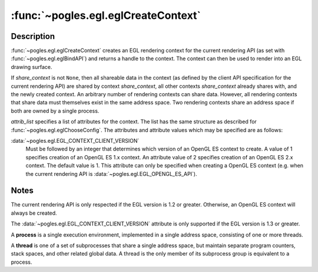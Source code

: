 :func:`~pogles.egl.eglCreateContext`
====================================

.. function:: pogles.egl.eglCreateContext(display, config, share_context, attrib_list) -> context

    Create a new EGL rendering context.

    :param display: is the EGL display.
    :type display: :class:`~pogles.egl.EGLDisplay`
    :param config: is the EGL frame buffer configuration that defines the frame
            buffer resource available to the rendering context.
    :type config: :class:`~pogles.egl.EGLConfig`
    :param share_context: is another EGL rendering context with which to share
            data, as defined by the client API corresponding to the contexts.
            Data is also shared with all other contexts with which
            *share_context* shares data.  ``None`` indicates that no sharing is
            to take place.
    :type share_context: :class:`~pogles.egl.EGLContext`
    :param attrib_list: is the list of attributes and attribute values for the
            context being created.  Only the attribute
            :data:`~pogles.egl.EGL_CONTEXT_CLIENT_VERSION` may be specified.
    :type attrib_list: list of int
    :raises: :exc:`~pogles.egl.EGLException`
    :return:
        The :class:`~pogles.egl.EGLContext` context.


Description
-----------

:func:`~pogles.egl.eglCreateContext` creates an EGL rendering context for the
current rendering API (as set with :func:`~pogles.egl.eglBindAPI`) and returns
a handle to the context.  The context can then be used to render into an EGL
drawing surface.

If *share_context* is not ``None``, then all shareable data in the context (as
defined by the client API specification for the current rendering API) are
shared by context *share_context*, all other contexts *share_context* already
shares with, and the newly created context.  An arbitrary number of rendering
contexts can share data.  However, all rendering contexts that share data must
themselves exist in the same address space.  Two rendering contexts share an
address space if both are owned by a single process.

*attrib_list* specifies a list of attributes for the context.  The list has the
same structure as described for :func:`~pogles.egl.eglChooseConfig`.  The
attributes and attribute values which may be specified are as follows:

:data:`~pogles.egl.EGL_CONTEXT_CLIENT_VERSION`
    Must be followed by an integer that determines which version of an OpenGL
    ES context to create.  A value of 1 specifies creation of an OpenGL ES 1.x
    context.  An attribute value of 2 specifies creation of an OpenGL ES 2.x
    context.  The default value is 1.  This attribute can only be specified
    when creating a OpenGL ES context (e.g. when the current rendering API is
    :data:`~pogles.egl.EGL_OPENGL_ES_API`).


Notes
-----

The current rendering API is only respected if the EGL version is 1.2 or
greater.  Otherwise, an OpenGL ES context will always be created.

The :data:`~pogles.egl.EGL_CONTEXT_CLIENT_VERSION` attribute is only supported
if the EGL version is 1.3 or greater.

A **process** is a single execution environment, implemented in a single
address space, consisting of one or more threads.

A **thread** is one of a set of subprocesses that share a single address space,
but maintain separate program counters, stack spaces, and other related global
data.  A thread is the only member of its subprocess group is equivalent to a
process.
